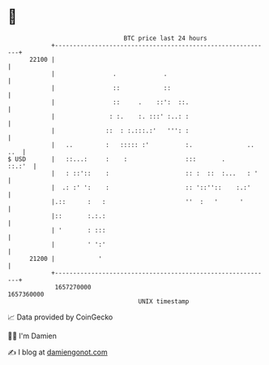 * 👋

#+begin_example
                                   BTC price last 24 hours                    
               +------------------------------------------------------------+ 
         22100 |                                                            | 
               |                .             .                             | 
               |                ::            ::                            | 
               |                ::     .    ::':  ::.                       | 
               |               : :.    :. :::' :..: :                       | 
               |              ::  : :.:::.:'   ''': :                       | 
               |   ..         :   ::::: :'          :.               .. ..  | 
   $ USD       |   ::...:     :    :                :::       .      ::.:'  | 
               |   : ::'::    :                     :: :  ::  :...   : '    | 
               |  .: :' ':    :                     :: '::''::    :.:'      | 
               |.::      :   :                      ''  :   '      '        | 
               |::       :.:.:                                              | 
               | '       : :::                                              | 
               |         ' ':'                                              | 
         21200 |            '                                               | 
               +------------------------------------------------------------+ 
                1657270000                                        1657360000  
                                       UNIX timestamp                         
#+end_example
📈 Data provided by CoinGecko

🧑‍💻 I'm Damien

✍️ I blog at [[https://www.damiengonot.com][damiengonot.com]]
